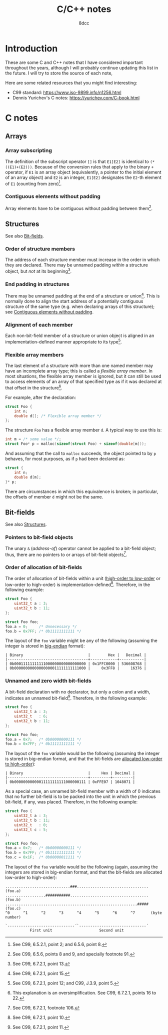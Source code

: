 #+TITLE: C/C++ notes
#+AUTHOR: 8dcc
#+STARTUP: nofold
#+HTML_HEAD: <link rel="icon" type="image/x-icon" href="../img/favicon.png">
#+HTML_HEAD: <link rel="stylesheet" type="text/css" href="../css/main.css">
#+HTML_LINK_UP: index.html
#+HTML_LINK_HOME: ../index.html

* Introduction
:PROPERTIES:
:CUSTOM_ID: introduction
:END:

These are some C and C++ notes that I have considered important throughout the
years, although I will probably continue updating this list in the future. I
will try to store the source of each note,

Here are some related resources that you might find interesting:

- C99 standard: https://www.iso-9899.info/n1256.html
- Dennis Yurichev's C notes: https://yurichev.com/C-book.html

* C notes
:PROPERTIES:
:CUSTOM_ID: c-notes
:END:

** Arrays
:PROPERTIES:
:CUSTOM_ID: arrays
:END:

*** Array subscripting
:PROPERTIES:
:CUSTOM_ID: array-subscripting
:END:

The definition of the subscript operator =[]= is that =E1[E2]= is identical to
=(*((E1)+(E2)))=. Because of the conversion rules that apply to the binary =+=
operator, if =E1= is an array object (equivalently, a pointer to the initial
element of an array object) and =E2= is an integer, =E1[E2]= designates the =E2=-th
element of =E1= (counting from zero)[fn::See C99, 6.5.2.1, point 2; and 6.5.6,
point 8.].

*** Contiguous elements without padding
:PROPERTIES:
:CUSTOM_ID: contiguous-elements-without-padding
:END:

#+begin_comment org
TODO: This needs more references.
#+end_comment

Array elements have to be contiguous without padding between them[fn::See C99,
6.5.6, points 8 and 9, and specially footnote 91.].

** Structures
:PROPERTIES:
:CUSTOM_ID: structures
:END:

See also [[#bit-fields][Bit-fields]].

*** Order of structure members
:PROPERTIES:
:CUSTOM_ID: order-of-structure-members
:END:

The address of each structure member must increase in the order in which they
are declared. There may be unnamed padding /within/ a structure object, but /not/
at its beginning[fn::See C99, 6.7.2.1, point 13.].

*** End padding in structures
:PROPERTIES:
:CUSTOM_ID: end-padding-in-structures
:END:

There may be unnamed padding at the end of a structure or union[fn::See C99,
6.7.2.1, point 15.]. This is normally done to align the start address of a
potentially contiguous structure of the same type (e.g. when declaring arrays of
this structure); see [[#contiguous-elements-without-padding][Contiguous elements without padding]].

*** Alignment of each member
:PROPERTIES:
:CUSTOM_ID: alignment-of-each-member
:END:

Each non-bit-field member of a structure or union object is aligned in an
implementation-defined manner appropriate to its type[fn::See C99, 6.7.2.1,
point 12; and C99, J.3.9, point 5.].

#+begin_comment org
TODO: More references to these points, probably move to a general "Pointers"
section and just add a link to that here.

- The alignment of each member must be an integral fraction of the total size of
  that member. [fn::Regarding pointer alignment in general, see also C99,
  6.3.2.3, footnote 57.]

- The size of a structure needs to be divisible by the alignments of all its
  members.
#+end_comment

*** Flexible array members
:PROPERTIES:
:CUSTOM_ID: flexible-array-members
:END:

The last element of a structure with more than one named member may have an
incomplete array type; this is called a /flexible array member/. In most
situations, the flexible array member is ignored, but it can still be used to
access elements of an array of that specified type as if it was declared at that
offset in the structure[fn::This explanation is an oversimplification. See C99,
6.7.2.1, points 16 to 22.].

For example, after the declaration:

#+begin_src C
struct Foo {
    int n;
    double d[]; /* Flexible array member */
};
#+end_src

The structure =Foo= has a flexible array member =d=. A typical way to use this is:

#+begin_src C
int m = /* some value */;
struct Foo* p = malloc(sizeof(struct Foo) + sizeof(double[m]));
#+end_src

And assuming that the call to =malloc= succeeds, the object pointed to by =p=
behaves, for most purposes, as if =p= had been declared as:

#+begin_src C
struct {
    int n;
    double d[m];
}* p;
#+end_src

There are circumstances in which this equivalence is broken; in particular, the
offsets of member =d= might not be the same.

** Bit-fields
:PROPERTIES:
:CUSTOM_ID: bit-fields
:END:

See also [[#structures][Structures]].

*** Pointers to bit-field objects
:PROPERTIES:
:CUSTOM_ID: pointers-to-bit-field-objects
:END:

The unary =&= (/address-of/) operator cannot be applied to a bit-field object;
thus, there are no pointers to or arrays of bit-field objects[fn::See C99,
6.7.2.1, footnote 106.].

*** Order of allocation of bit-fields
:PROPERTIES:
:CUSTOM_ID: order-of-allocation-of-bit-fields
:END:

The order of allocation of bit-fields within a unit ([[https://en.wikipedia.org/wiki/Bit_numbering][high-order to low-order]] or
low-order to high-order) is implementation-defined[fn::See C99, 6.7.2.1, point
10.]. Therefore, in the following example:

#+begin_src C
struct Foo {
    uint32_t a : 3;
    uint32_t b : 11;
};

struct Foo foo;
foo.a = 0;     /* Unnecessary */
foo.b = 0x7FF; /* 0b11111111111 */
#+end_src

The layout of the =foo= variable might be any of the following (assuming the
integer is stored in [[https://en.wikipedia.org/wiki/Endianness][big-endian]] format):

#+NAME: example1
#+begin_example
| Binary                             |        Hex |   Decimal |
|------------------------------------+------------+-----------|
| 0b00011111111111000000000000000000 | 0x1FFC0000 | 536608768 |
| 0b00000000000000000011111111111000 |     0x3FF8 |     16376 |
#+end_example

*** Unnamed and zero width bit-fields
:PROPERTIES:
:CUSTOM_ID: unnamed-and-zero-width-bit-fields
:END:

A bit-field declaration with no declarator, but only a colon and a width,
indicates an unnamed bit-field[fn::See C99, 6.7.2.1, point 11.]. Therefore, in
the following example:

#+begin_src C
struct Foo {
    uint32_t a : 3;
    uint32_t   : 6;
    uint32_t b : 11;
};

struct Foo foo;
foo.a = 0x7;   /* 0b00000000111 */
foo.b = 0x7FF; /* 0b11111111111 */
#+end_src

The layout of the =foo= variable would be the following (assuming the integer is
stored in big-endian format, and that the bit-fields are [[#order-of-allocation-of-bit-fields][allocated low-order to
high-order]]):

#+NAME: example2
#+begin_example
| Binary                             |     Hex | Decimal |
|------------------------------------+---------+---------|
| 0b00000000000011111111111000000111 | 0xFFE07 | 1048071 |
#+end_example

As a special case, an unnamed bit-field member with a width of 0 indicates that
no further bit-field is to be packed into the unit in which the previous
bit-field, if any, was placed. Therefore, in the following example:

#+begin_src C
struct Foo {
    uint32_t a : 3;
    uint32_t b : 11;
    uint32_t   : 0;
    uint32_t c : 5;
};

struct Foo foo;
foo.a = 0x7;   /* 0b00000000111 */
foo.b = 0x7FF; /* 0b11111111111 */
foo.c = 0x1F;  /* 0b00000011111 */
#+end_src

The layout of the =foo= variable would be the following (again, assuming the
integers are stored in big-endian format, and that the bit-fields are allocated
low-order to high-order):

#+NAME: example3
#+begin_example
.............................###................................ (foo.a)
..................###########................................... (foo.b)
...........................................................##### (foo.c)
^0      ^1      ^2      ^3      ^4      ^5      ^6      ^7       (byte number)

`------------------------------´`------------------------------´
           First unit                     Second unit
#+end_example
